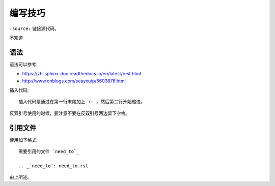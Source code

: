 编写技巧
=========

``:source:`` 链接源代码。

不知道

语法
----

语法可以参考:

+ https://zh-sphinx-doc.readthedocs.io/en/latest/rest.html
+ http://www.cnblogs.com/seayxu/p/5603876.html

插入代码::

  插入代码是通过在第一行末尾加上 :: ，然后第二行开始缩进。


反双引号使用的时候，要注意不要在反双引号两边留下空格。

.. 不知道为什么我的反双引号总是不好用。。

引用文件
-------

使用如下格式::

 需要引用的文件 `need_to`_
 
 .. _`need_to`: need_to.rst

由上所述。
